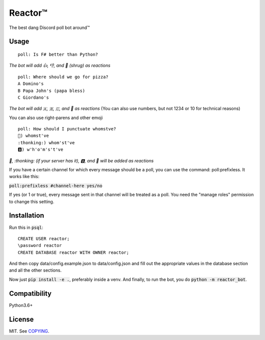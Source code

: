 Reactor™
========

.. image:: https://img.shields.io/travis/iomintz/reactor-bot/master.svg?label=tests
	:target: https://travis-ci.org/iomintz/reactor-bot
	:alt: Unit Test Status

.. image:: https://coveralls.io/repos/github/iomintz/reactor-bot/badge.svg
	:target: https://coveralls.io/github/iomintz/reactor-bot
	:alt: Coverage Status

.. image:: https://discordbots.org/api/widget/status/323505480766849026.svg?noavatar=true
	:target: https://discordbots.org/bot/323505480766849026
	:alt: Discord Bots List

The best dang Discord poll bot around™

Usage
-----

::

	poll: Is F# better than Python?

*The bot will add 👍, 👎, and 🤷 (shrug) as reactions* ::

	poll: Where should we go for pizza?
	A Domino's
	B Papa John's (papa bless)
	C Giordano's

*The bot will add 🇦, 🇧, 🇨, and 🤷 as reactions*
(You can also use numbers, but not 1234 or 10 for technical reasons)

You can also use right-parens and other emoji ::

	poll: How should I punctuate whomstve?
	🤔) whomst've
	:thonking:) whom'st've
	🅱️) w'h'o'm's't've
	

*🤔, \:thonking\: (if your server has it), 🅱️, and 🤷 will be added as reactions*


If you have a certain channel for which every message should be a poll,
you can use the command: poll:prefixless. It works like this:

:code:`poll:prefixless #channel-here yes/no`

If yes (or 1 or true), every message sent in that channel will be treated as a poll.
You need the "manage roles" permission to change this setting.


Installation
------------

Run this in :code:`psql`::

	CREATE USER reactor;
	\password reactor
	CREATE DATABASE reactor WITH OWNER reactor;

And then copy data/config.example.json to data/config.json and fill out the appropriate values
in the database section and all the other sections.

Now just :code:`pip install -e .`, preferably inside a venv.
And finally, to run the bot, you do :code:`python -m reactor_bot`.

Compatibility
-------------

Python3.6+

License
-------

MIT. See `COPYING </COPYING>`_.
